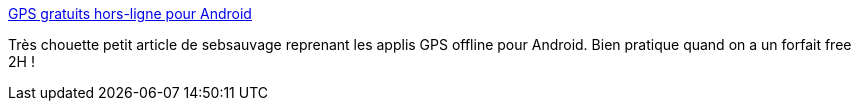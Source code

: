 :jbake-type: post
:jbake-status: published
:jbake-title: GPS gratuits hors-ligne pour Android
:jbake-tags: android,gps,freeware,_mois_oct.,_année_2013
:jbake-date: 2013-10-25
:jbake-depth: ../
:jbake-uri: shaarli/1382689898000.adoc
:jbake-source: https://nicolas-delsaux.hd.free.fr/Shaarli?searchterm=http%3A%2F%2Fsebsauvage.net%2Flinks%2F%3Fvneq8w&searchtags=android+gps+freeware+_mois_oct.+_ann%C3%A9e_2013
:jbake-style: shaarli

http://sebsauvage.net/links/?vneq8w[GPS gratuits hors-ligne pour Android]

Très chouette petit article de sebsauvage reprenant les applis GPS offline pour Android. Bien pratique quand on a un forfait free 2H !
